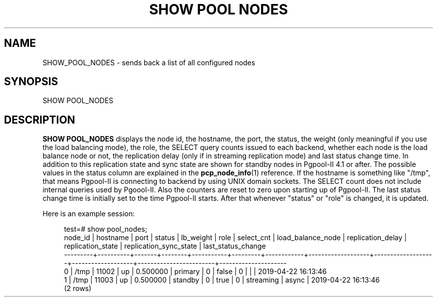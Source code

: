 '\" t
.\"     Title: SHOW POOL NODES
.\"    Author: The Pgpool Global Development Group
.\" Generator: DocBook XSL Stylesheets v1.78.1 <http://docbook.sf.net/>
.\"      Date: 2020
.\"    Manual: pgpool-II 4.1.4 Documentation
.\"    Source: pgpool-II 4.1.4
.\"  Language: English
.\"
.TH "SHOW POOL NODES" "1" "2020" "pgpool-II 4.1.4" "pgpool-II 4.1.4 Documentation"
.\" -----------------------------------------------------------------
.\" * Define some portability stuff
.\" -----------------------------------------------------------------
.\" ~~~~~~~~~~~~~~~~~~~~~~~~~~~~~~~~~~~~~~~~~~~~~~~~~~~~~~~~~~~~~~~~~
.\" http://bugs.debian.org/507673
.\" http://lists.gnu.org/archive/html/groff/2009-02/msg00013.html
.\" ~~~~~~~~~~~~~~~~~~~~~~~~~~~~~~~~~~~~~~~~~~~~~~~~~~~~~~~~~~~~~~~~~
.ie \n(.g .ds Aq \(aq
.el       .ds Aq '
.\" -----------------------------------------------------------------
.\" * set default formatting
.\" -----------------------------------------------------------------
.\" disable hyphenation
.nh
.\" disable justification (adjust text to left margin only)
.ad l
.\" -----------------------------------------------------------------
.\" * MAIN CONTENT STARTS HERE *
.\" -----------------------------------------------------------------
.SH "NAME"
SHOW_POOL_NODES \- sends back a list of all configured nodes
.SH "SYNOPSIS"
.sp
.nf
   SHOW POOL_NODES
  
.fi
.SH "DESCRIPTION"
.PP
\fBSHOW POOL_NODES\fR
displays the node id, the hostname, the port, the status, the weight (only meaningful if you use the load balancing mode), the role, the SELECT query counts issued to each backend, whether each node is the load balance node or not, the replication delay (only if in streaming replication mode) and last status change time\&. In addition to this replication state and sync state are shown for standby nodes in
Pgpool\-II
4\&.1 or after\&. The possible values in the status column are explained in the
\fBpcp_node_info\fR(1)
reference\&. If the hostname is something like "/tmp", that means
Pgpool\-II
is connecting to backend by using UNIX domain sockets\&. The SELECT count does not include internal queries used by
Pgoool\-II\&. Also the counters are reset to zero upon starting up of
Pgpool\-II\&. The last status change time is initially set to the time
Pgpool\-II
starts\&. After that whenever "status" or "role" is changed, it is updated\&.
.PP
Here is an example session:
.sp
.if n \{\
.RS 4
.\}
.nf
    test=# show pool_nodes;
    node_id | hostname | port  | status | lb_weight |  role   | select_cnt | load_balance_node | replication_delay | replication_state | replication_sync_state | last_status_change  
    \-\-\-\-\-\-\-\-\-+\-\-\-\-\-\-\-\-\-\-+\-\-\-\-\-\-\-+\-\-\-\-\-\-\-\-+\-\-\-\-\-\-\-\-\-\-\-+\-\-\-\-\-\-\-\-\-+\-\-\-\-\-\-\-\-\-\-\-\-+\-\-\-\-\-\-\-\-\-\-\-\-\-\-\-\-\-\-\-+\-\-\-\-\-\-\-\-\-\-\-\-\-\-\-\-\-\-\-+\-\-\-\-\-\-\-\-\-\-\-\-\-\-\-\-\-\-\-+\-\-\-\-\-\-\-\-\-\-\-\-\-\-\-\-\-\-\-\-\-\-\-\-+\-\-\-\-\-\-\-\-\-\-\-\-\-\-\-\-\-\-\-\-\-
    0       | /tmp     | 11002 | up     | 0\&.500000  | primary | 0          | false             | 0                 |                   |                        | 2019\-04\-22 16:13:46
    1       | /tmp     | 11003 | up     | 0\&.500000  | standby | 0          | true              | 0                 | streaming         | async                  | 2019\-04\-22 16:13:46
    (2 rows)
   
.fi
.if n \{\
.RE
.\}
.sp

